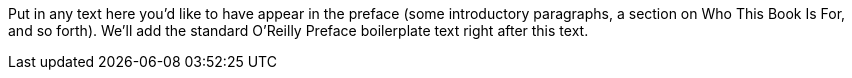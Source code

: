 Put in any text here you'd like to have appear in the preface (some introductory paragraphs, a section on Who This Book Is For, and so forth). We'll add the standard O'Reilly Preface boilerplate text right after this text.
